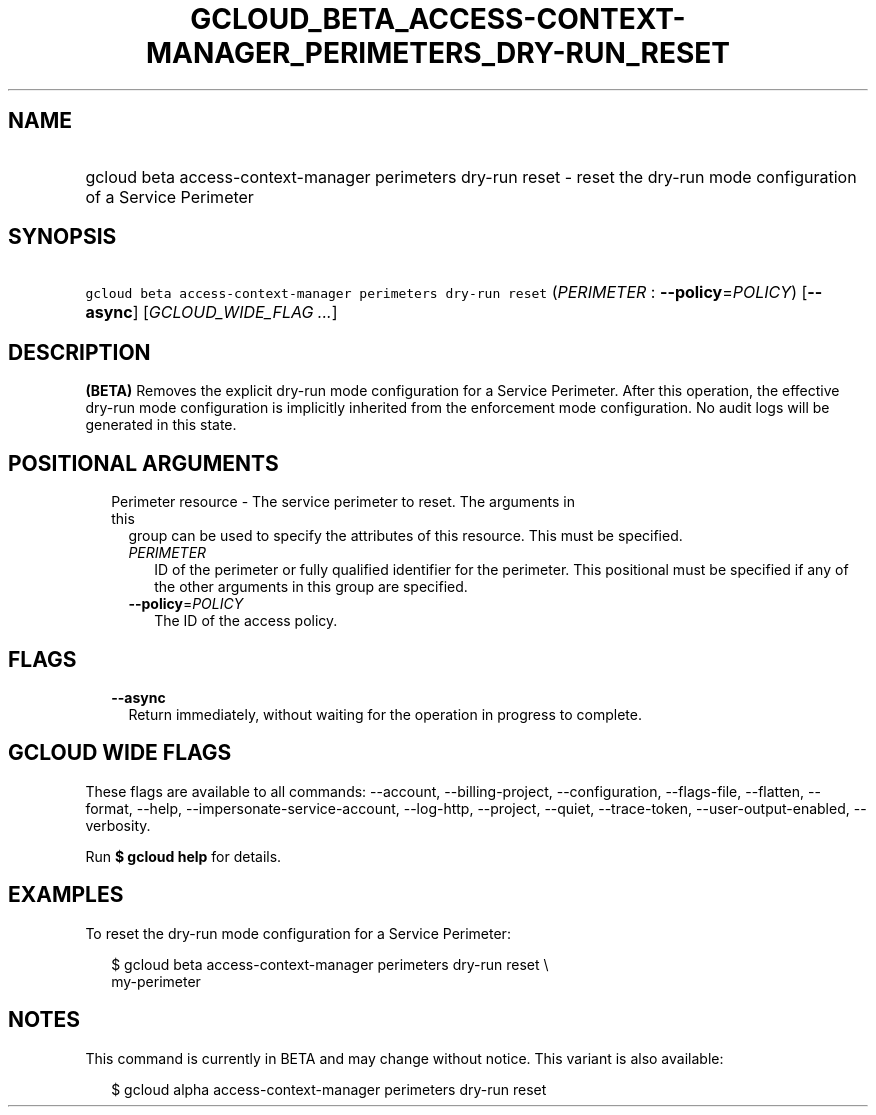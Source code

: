 
.TH "GCLOUD_BETA_ACCESS\-CONTEXT\-MANAGER_PERIMETERS_DRY\-RUN_RESET" 1



.SH "NAME"
.HP
gcloud beta access\-context\-manager perimeters dry\-run reset \- reset the dry\-run mode configuration of a Service Perimeter



.SH "SYNOPSIS"
.HP
\f5gcloud beta access\-context\-manager perimeters dry\-run reset\fR (\fIPERIMETER\fR\ :\ \fB\-\-policy\fR=\fIPOLICY\fR) [\fB\-\-async\fR] [\fIGCLOUD_WIDE_FLAG\ ...\fR]



.SH "DESCRIPTION"

\fB(BETA)\fR Removes the explicit dry\-run mode configuration for a Service
Perimeter. After this operation, the effective dry\-run mode configuration is
implicitly inherited from the enforcement mode configuration. No audit logs will
be generated in this state.



.SH "POSITIONAL ARGUMENTS"

.RS 2m
.TP 2m

Perimeter resource \- The service perimeter to reset. The arguments in this
group can be used to specify the attributes of this resource. This must be
specified.

.RS 2m
.TP 2m
\fIPERIMETER\fR
ID of the perimeter or fully qualified identifier for the perimeter. This
positional must be specified if any of the other arguments in this group are
specified.

.TP 2m
\fB\-\-policy\fR=\fIPOLICY\fR
The ID of the access policy.


.RE
.RE
.sp

.SH "FLAGS"

.RS 2m
.TP 2m
\fB\-\-async\fR
Return immediately, without waiting for the operation in progress to complete.


.RE
.sp

.SH "GCLOUD WIDE FLAGS"

These flags are available to all commands: \-\-account, \-\-billing\-project,
\-\-configuration, \-\-flags\-file, \-\-flatten, \-\-format, \-\-help,
\-\-impersonate\-service\-account, \-\-log\-http, \-\-project, \-\-quiet,
\-\-trace\-token, \-\-user\-output\-enabled, \-\-verbosity.

Run \fB$ gcloud help\fR for details.



.SH "EXAMPLES"

To reset the dry\-run mode configuration for a Service Perimeter:

.RS 2m
$ gcloud beta access\-context\-manager perimeters dry\-run reset \e
    my\-perimeter
.RE



.SH "NOTES"

This command is currently in BETA and may change without notice. This variant is
also available:

.RS 2m
$ gcloud alpha access\-context\-manager perimeters dry\-run reset
.RE


